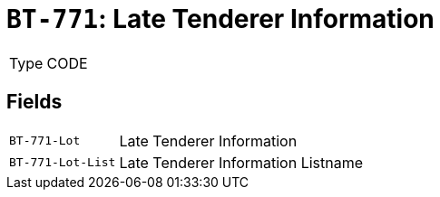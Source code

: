 = `BT-771`: Late Tenderer Information
:navtitle: Business Terms

[horizontal]
Type:: CODE

== Fields
[horizontal]
  `BT-771-Lot`:: Late Tenderer Information
  `BT-771-Lot-List`:: Late Tenderer Information Listname
